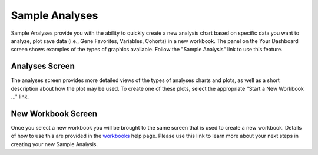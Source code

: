*******************
Sample Analyses
*******************

Sample Analyses provide you with the ability to quickly create a new analysis chart based on specific data you want to analyze, plot save data (i.e., Gene Favorites, Variables, Cohorts) in a new workbook.  The panel on the Your Dashboard screen shows examples of the types of graphics available.  Follow the "Sample Analysis" link to use this feature.

Analyses Screen
###############

The analyses screen provides more detailed views of the types of analyses charts and plots, as well as a short description about how the plot may be used.  To create one of these plots, select the appropriate "Start a New Workbook ..." link.

New Workbook Screen
###################

Once you select a new workbook you will be brought to the same screen that is used to create a new workbook.  Details of how to use this are provided in the `workbooks <Workbooks.rst>`_ help page.  Please use this link to learn more about your next steps in creating your new Sample Analysis.
